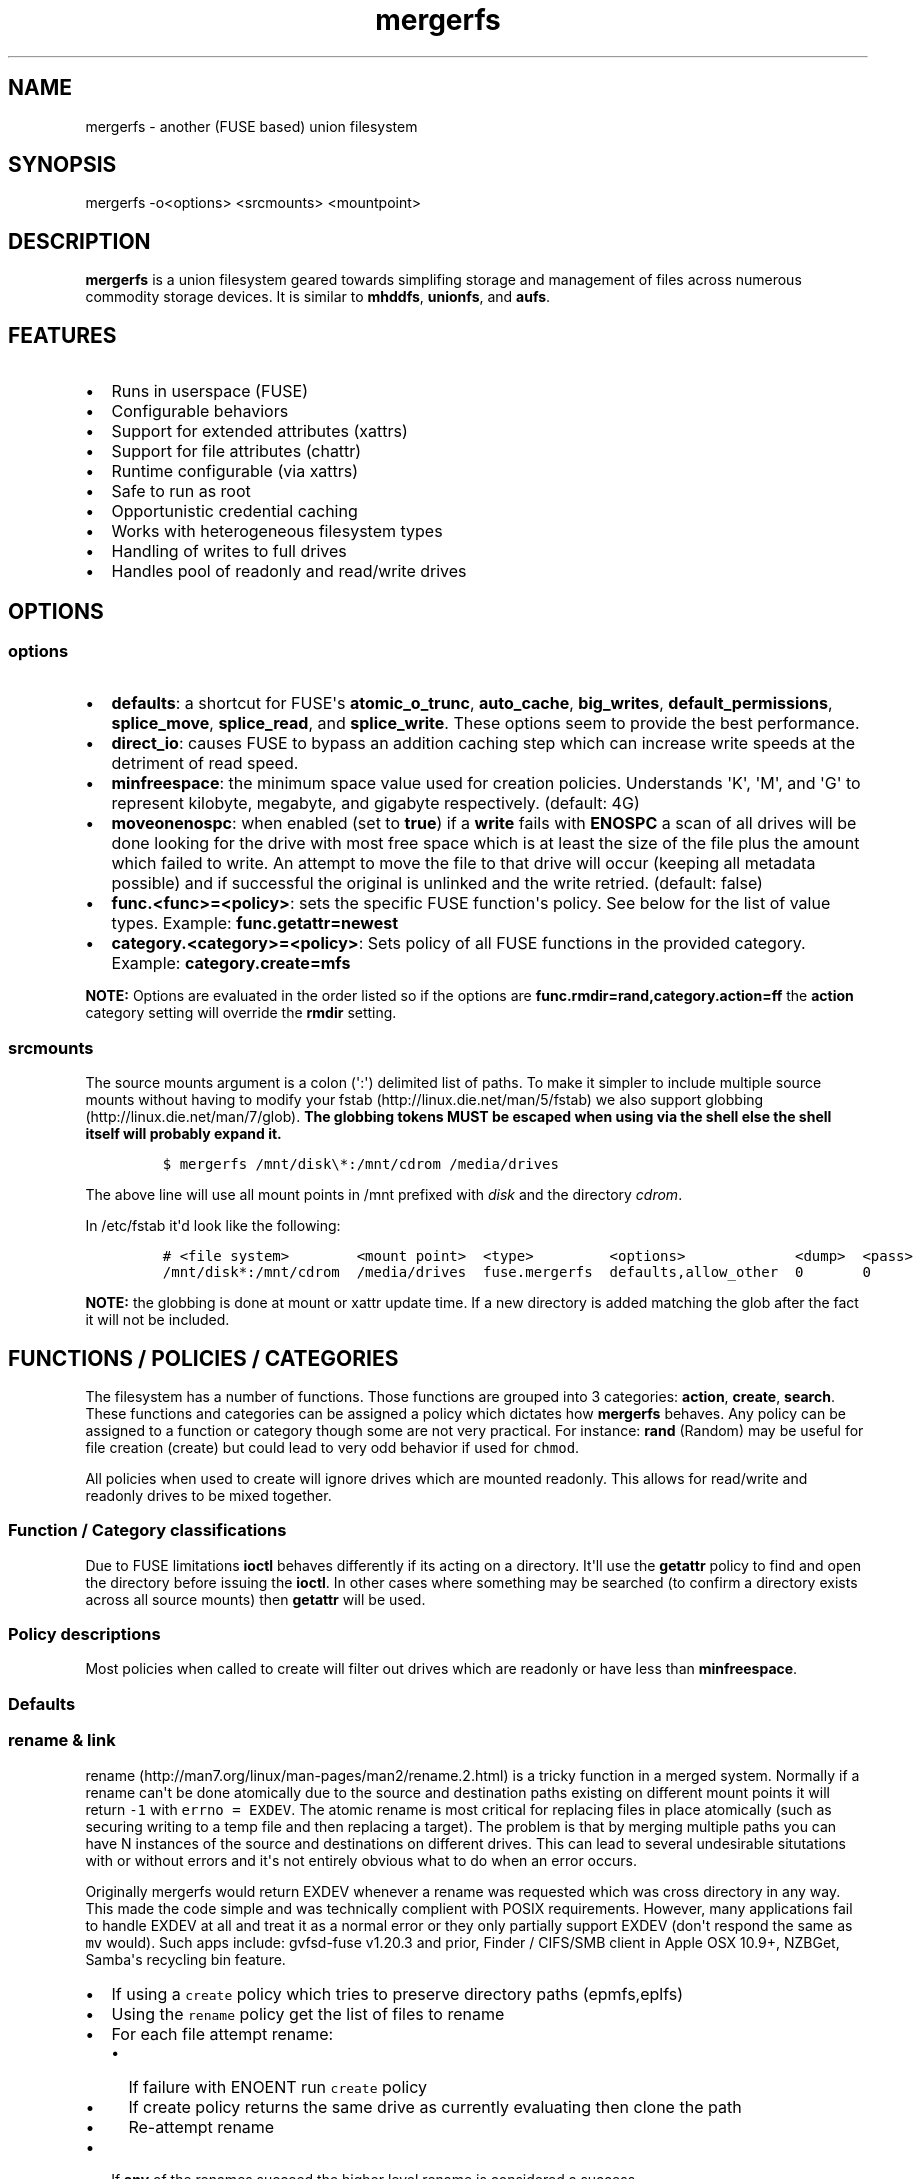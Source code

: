 .\"t
.TH "mergerfs" "1" "2016\-02\-21" "mergerfs user manual" ""
.SH NAME
.PP
mergerfs \- another (FUSE based) union filesystem
.SH SYNOPSIS
.PP
mergerfs \-o<options> <srcmounts> <mountpoint>
.SH DESCRIPTION
.PP
\f[B]mergerfs\f[] is a union filesystem geared towards simplifing
storage and management of files across numerous commodity storage
devices.
It is similar to \f[B]mhddfs\f[], \f[B]unionfs\f[], and \f[B]aufs\f[].
.SH FEATURES
.IP \[bu] 2
Runs in userspace (FUSE)
.IP \[bu] 2
Configurable behaviors
.IP \[bu] 2
Support for extended attributes (xattrs)
.IP \[bu] 2
Support for file attributes (chattr)
.IP \[bu] 2
Runtime configurable (via xattrs)
.IP \[bu] 2
Safe to run as root
.IP \[bu] 2
Opportunistic credential caching
.IP \[bu] 2
Works with heterogeneous filesystem types
.IP \[bu] 2
Handling of writes to full drives
.IP \[bu] 2
Handles pool of readonly and read/write drives
.SH OPTIONS
.SS options
.IP \[bu] 2
\f[B]defaults\f[]: a shortcut for FUSE\[aq]s \f[B]atomic_o_trunc\f[],
\f[B]auto_cache\f[], \f[B]big_writes\f[], \f[B]default_permissions\f[],
\f[B]splice_move\f[], \f[B]splice_read\f[], and \f[B]splice_write\f[].
These options seem to provide the best performance.
.IP \[bu] 2
\f[B]direct_io\f[]: causes FUSE to bypass an addition caching step which
can increase write speeds at the detriment of read speed.
.IP \[bu] 2
\f[B]minfreespace\f[]: the minimum space value used for creation
policies.
Understands \[aq]K\[aq], \[aq]M\[aq], and \[aq]G\[aq] to represent
kilobyte, megabyte, and gigabyte respectively.
(default: 4G)
.IP \[bu] 2
\f[B]moveonenospc\f[]: when enabled (set to \f[B]true\f[]) if a
\f[B]write\f[] fails with \f[B]ENOSPC\f[] a scan of all drives will be
done looking for the drive with most free space which is at least the
size of the file plus the amount which failed to write.
An attempt to move the file to that drive will occur (keeping all
metadata possible) and if successful the original is unlinked and the
write retried.
(default: false)
.IP \[bu] 2
\f[B]func.<func>=<policy>\f[]: sets the specific FUSE function\[aq]s
policy.
See below for the list of value types.
Example: \f[B]func.getattr=newest\f[]
.IP \[bu] 2
\f[B]category.<category>=<policy>\f[]: Sets policy of all FUSE functions
in the provided category.
Example: \f[B]category.create=mfs\f[]
.PP
\f[B]NOTE:\f[] Options are evaluated in the order listed so if the
options are \f[B]func.rmdir=rand,category.action=ff\f[] the
\f[B]action\f[] category setting will override the \f[B]rmdir\f[]
setting.
.SS srcmounts
.PP
The source mounts argument is a colon (\[aq]:\[aq]) delimited list of
paths.
To make it simpler to include multiple source mounts without having to
modify your fstab (http://linux.die.net/man/5/fstab) we also support
globbing (http://linux.die.net/man/7/glob).
\f[B]The globbing tokens MUST be escaped when using via the shell else
the shell itself will probably expand it.\f[]
.IP
.nf
\f[C]
$\ mergerfs\ /mnt/disk\\*:/mnt/cdrom\ /media/drives
\f[]
.fi
.PP
The above line will use all mount points in /mnt prefixed with
\f[I]disk\f[] and the directory \f[I]cdrom\f[].
.PP
In /etc/fstab it\[aq]d look like the following:
.IP
.nf
\f[C]
#\ <file\ system>\ \ \ \ \ \ \ \ <mount\ point>\ \ <type>\ \ \ \ \ \ \ \ \ <options>\ \ \ \ \ \ \ \ \ \ \ \ \ <dump>\ \ <pass>
/mnt/disk*:/mnt/cdrom\ \ /media/drives\ \ fuse.mergerfs\ \ defaults,allow_other\ \ 0\ \ \ \ \ \ \ 0
\f[]
.fi
.PP
\f[B]NOTE:\f[] the globbing is done at mount or xattr update time.
If a new directory is added matching the glob after the fact it will not
be included.
.SH FUNCTIONS / POLICIES / CATEGORIES
.PP
The filesystem has a number of functions.
Those functions are grouped into 3 categories: \f[B]action\f[],
\f[B]create\f[], \f[B]search\f[].
These functions and categories can be assigned a policy which dictates
how \f[B]mergerfs\f[] behaves.
Any policy can be assigned to a function or category though some are not
very practical.
For instance: \f[B]rand\f[] (Random) may be useful for file creation
(create) but could lead to very odd behavior if used for \f[C]chmod\f[].
.PP
All policies when used to create will ignore drives which are mounted
readonly.
This allows for read/write and readonly drives to be mixed together.
.SS Function / Category classifications
.PP
.TS
tab(@);
l l.
T{
Category
T}@T{
FUSE Functions
T}
_
T{
action
T}@T{
chmod, chown, link, removexattr, rename, rmdir, setxattr, truncate,
unlink, utimens
T}
T{
create
T}@T{
create, mkdir, mknod, symlink
T}
T{
search
T}@T{
access, getattr, getxattr, ioctl, listxattr, open, readlink
T}
T{
N/A
T}@T{
fallocate, fgetattr, fsync, ftruncate, ioctl, read, readdir, release,
statfs, write
T}
.TE
.PP
Due to FUSE limitations \f[B]ioctl\f[] behaves differently if its acting
on a directory.
It\[aq]ll use the \f[B]getattr\f[] policy to find and open the directory
before issuing the \f[B]ioctl\f[].
In other cases where something may be searched (to confirm a directory
exists across all source mounts) then \f[B]getattr\f[] will be used.
.SS Policy descriptions
.PP
Most policies when called to create will filter out drives which are
readonly or have less than \f[B]minfreespace\f[].
.PP
.TS
tab(@);
l l.
T{
Policy
T}@T{
Description
T}
_
T{
all
T}@T{
Search category: acts like \f[B]ff\f[].
Action category: apply to all found.
Create category: for \f[B]mkdir\f[], \f[B]mknod\f[], and
\f[B]symlink\f[] perform on all read/write drives with
\f[B]minfreespace\f[].
\f[B]create\f[] filters the same way but acts like \f[B]ff\f[].
T}
T{
eplfs (existing path, least free space)
T}@T{
If the path exists on multiple drives use the one with the least free
space.
Falls back to \f[B]lfs\f[].
T}
T{
epmfs (existing path, most free space)
T}@T{
If the path exists on multiple drives use the one with the most free
space.
Falls back to \f[B]mfs\f[].
T}
T{
erofs
T}@T{
Exclusively return \f[B]\-1\f[] with \f[B]errno\f[] set to
\f[B]EROFS\f[].
By setting \f[B]create\f[] functions to this you can in effect turn the
filesystem readonly.
T}
T{
ff (first found)
T}@T{
Given the order of the drives, as defined at mount time or when
configured via xattr interface, act on the first one found.
T}
T{
lfs (least free space)
T}@T{
Pick the drive with the least available free space but more than
\f[B]minfreespace\f[].
Falls back to \f[B]mfs\f[].
T}
T{
mfs (most free space)
T}@T{
Use the drive with the most available free space.
Falls back to \f[B]ff\f[].
T}
T{
newest (newest file)
T}@T{
Pick the file / directory with the largest mtime.
T}
T{
rand (random)
T}@T{
Calls \f[B]all\f[] and then randomizes.
T}
.TE
.SS Defaults
.PP
.TS
tab(@);
l l.
T{
Category
T}@T{
Policy
T}
_
T{
action
T}@T{
all
T}
T{
create
T}@T{
epmfs
T}
T{
search
T}@T{
ff
T}
.TE
.SS rename & link
.PP
rename (http://man7.org/linux/man-pages/man2/rename.2.html) is a tricky
function in a merged system.
Normally if a rename can\[aq]t be done atomically due to the source and
destination paths existing on different mount points it will return
\f[C]\-1\f[] with \f[C]errno\ =\ EXDEV\f[].
The atomic rename is most critical for replacing files in place
atomically (such as securing writing to a temp file and then replacing a
target).
The problem is that by merging multiple paths you can have N instances
of the source and destinations on different drives.
This can lead to several undesirable situtations with or without errors
and it\[aq]s not entirely obvious what to do when an error occurs.
.PP
Originally mergerfs would return EXDEV whenever a rename was requested
which was cross directory in any way.
This made the code simple and was technically complient with POSIX
requirements.
However, many applications fail to handle EXDEV at all and treat it as a
normal error or they only partially support EXDEV (don\[aq]t respond the
same as \f[C]mv\f[] would).
Such apps include: gvfsd\-fuse v1.20.3 and prior, Finder / CIFS/SMB
client in Apple OSX 10.9+, NZBGet, Samba\[aq]s recycling bin feature.
.IP \[bu] 2
If using a \f[C]create\f[] policy which tries to preserve directory
paths (epmfs,eplfs)
.IP \[bu] 2
Using the \f[C]rename\f[] policy get the list of files to rename
.IP \[bu] 2
For each file attempt rename:
.RS 2
.IP \[bu] 2
If failure with ENOENT run \f[C]create\f[] policy
.IP \[bu] 2
If create policy returns the same drive as currently evaluating then
clone the path
.IP \[bu] 2
Re\-attempt rename
.RE
.IP \[bu] 2
If \f[B]any\f[] of the renames succeed the higher level rename is
considered a success
.IP \[bu] 2
If \f[B]no\f[] renames succeed the first error encountered will be
returned
.IP \[bu] 2
On success:
.RS 2
.IP \[bu] 2
Remove the target from all drives with no source file
.IP \[bu] 2
Remove the source from all drives which failed to rename
.RE
.IP \[bu] 2
If using a \f[C]create\f[] policy which does \f[B]not\f[] try to
preserve directory paths
.IP \[bu] 2
Using the \f[C]rename\f[] policy get the list of files to rename
.IP \[bu] 2
Using the \f[C]getattr\f[] policy get the target path
.IP \[bu] 2
For each file attempt rename:
.RS 2
.IP \[bu] 2
If the source drive != target drive:
.IP \[bu] 2
Clone target path from target drive to source drive
.IP \[bu] 2
Rename
.RE
.IP \[bu] 2
If \f[B]any\f[] of the renames succeed the higher level rename is
considered a success
.IP \[bu] 2
If \f[B]no\f[] renames succeed the first error encountered will be
returned
.IP \[bu] 2
On success:
.RS 2
.IP \[bu] 2
Remove the target from all drives with no source file
.IP \[bu] 2
Remove the source from all drives which failed to rename
.RE
.PP
The the removals are subject to normal entitlement checks.
.PP
The above behavior will help minimize the likelihood of EXDEV being
returned but it will still be possible.
To remove the possibility all together mergerfs would need to perform
the as \f[C]mv\f[] does when it receives EXDEV normally.
.PP
\f[C]link\f[] uses the same basic strategy.
.SS readdir
.PP
readdir (http://linux.die.net/man/3/readdir) is different from all other
filesystem functions.
It certainly could have it\[aq]s own set of policies to tweak its
behavior.
At this time it provides a simple \f[B]first found\f[] merging of
directories and files found.
That is: only the first file or directory found for a directory is
returned.
Given how FUSE works though the data representing the returned entry
comes from \f[B]getattr\f[].
.PP
It could be extended to offer the ability to see all files found.
Perhaps concatenating \f[B]#\f[] and a number to the name.
But to really be useful you\[aq]d need to be able to access them which
would complicate file lookup.
.SS statvfs
.PP
statvfs (http://linux.die.net/man/2/statvfs) normalizes the source
drives based on the fragment size and sums the number of adjusted blocks
and inodes.
This means you will see the combined space of all sources.
Total, used, and free.
The sources however are dedupped based on the drive so multiple sources
on the same drive will not result in double counting it\[aq]s space.
.SH BUILDING
.PP
\f[B]NOTE:\f[] Prebuilt packages can be found at:
https://github.com/trapexit/mergerfs/releases
.PP
First get the code from github (http://github.com/trapexit/mergerfs).
.IP
.nf
\f[C]
$\ git\ clone\ https://github.com/trapexit/mergerfs.git
$\ #\ or
$\ wget\ https://github.com/trapexit/mergerfs/archive/master.zip
\f[]
.fi
.SS Debian / Ubuntu
.IP
.nf
\f[C]
$\ sudo\ apt\-get\ install\ g++\ pkg\-config\ git\ git\-buildpackage\ pandoc\ debhelper\ libfuse\-dev\ libattr1\-dev\ python
$\ cd\ mergerfs
$\ make\ deb
$\ sudo\ dpkg\ \-i\ ../mergerfs_version_arch.deb
\f[]
.fi
.SS Fedora
.IP
.nf
\f[C]
$\ su\ \-
#\ dnf\ install\ rpm\-build\ fuse\-devel\ libattr\-devel\ pandoc\ gcc\-c++\ git\ make\ which\ python
#\ cd\ mergerfs
#\ make\ rpm
#\ rpm\ \-i\ rpmbuild/RPMS/<arch>/mergerfs\-<verion>.<arch>.rpm
\f[]
.fi
.SS Generically
.PP
Have git, python, pkg\-config, pandoc, libfuse, libattr1 installed.
.IP
.nf
\f[C]
$\ cd\ mergerfs
$\ make
$\ make\ man
$\ sudo\ make\ install
\f[]
.fi
.SH RUNTIME
.SS \&.mergerfs pseudo file
.IP
.nf
\f[C]
<mountpoint>/.mergerfs
\f[]
.fi
.PP
There is a pseudo file available at the mount point which allows for the
runtime modification of certain \f[B]mergerfs\f[] options.
The file will not show up in \f[B]readdir\f[] but can be
\f[B]stat\f[]\[aq]ed and manipulated via
{list,get,set}xattrs (http://linux.die.net/man/2/listxattr) calls.
.PP
Even if xattrs are disabled the
{list,get,set}xattrs (http://linux.die.net/man/2/listxattr) calls will
still work.
.SS Keys
.PP
Use \f[C]xattr\ \-l\ /mount/point/.mergerfs\f[] to see all supported
keys.
.SS user.mergerfs.srcmounts
.PP
For \f[B]user.mergerfs.srcmounts\f[] there are several instructions
available for manipulating the list.
The value provided is just as the value used at mount time.
A colon (\[aq]:\[aq]) delimited list of full path globs.
.PP
.TS
tab(@);
l l.
T{
Instruction
T}@T{
Description
T}
_
T{
[list]
T}@T{
set
T}
T{
+<[list]
T}@T{
prepend
T}
T{
+>[list]
T}@T{
append
T}
T{
\-[list]
T}@T{
remove all values provided
T}
T{
\-<
T}@T{
remove first in list
T}
T{
\->
T}@T{
remove last in list
T}
.TE
.SS minfreespace
.PP
Input: interger with an optional multiplier suffix.
\f[B]K\f[], \f[B]M\f[], or \f[B]G\f[].
.PP
Output: value in bytes
.SS moveonenospc
.PP
Input: \f[B]true\f[] and \f[B]false\f[]
.PP
Ouput: \f[B]true\f[] or \f[B]false\f[]
.SS categories / funcs
.PP
Input: short policy string as described elsewhere in this document
.PP
Output: the policy string except for categories where its funcs have
multiple types.
In that case it will be a comma separated list
.SS Example
.IP
.nf
\f[C]
[trapexit:/tmp/mount]\ $\ xattr\ \-l\ .mergerfs
user.mergerfs.srcmounts:\ /tmp/a:/tmp/b
user.mergerfs.minfreespace:\ 4294967295
user.mergerfs.moveonenospc:\ false
\&...

[trapexit:/tmp/mount]\ $\ xattr\ \-p\ user.mergerfs.category.search\ .mergerfs
ff

[trapexit:/tmp/mount]\ $\ xattr\ \-w\ user.mergerfs.category.search\ newest\ .mergerfs
[trapexit:/tmp/mount]\ $\ xattr\ \-p\ user.mergerfs.category.search\ .mergerfs
newest

[trapexit:/tmp/mount]\ $\ xattr\ \-w\ user.mergerfs.srcmounts\ +/tmp/c\ .mergerfs
[trapexit:/tmp/mount]\ $\ xattr\ \-p\ user.mergerfs.srcmounts\ .mergerfs
/tmp/a:/tmp/b:/tmp/c

[trapexit:/tmp/mount]\ $\ xattr\ \-w\ user.mergerfs.srcmounts\ =/tmp/c\ .mergerfs
[trapexit:/tmp/mount]\ $\ xattr\ \-p\ user.mergerfs.srcmounts\ .mergerfs
/tmp/c

[trapexit:/tmp/mount]\ $\ xattr\ \-w\ user.mergerfs.srcmounts\ \[aq]+</tmp/a:/tmp/b\[aq]\ .mergerfs
[trapexit:/tmp/mount]\ $\ xattr\ \-p\ user.mergerfs.srcmounts\ .mergerfs
/tmp/a:/tmp/b:/tmp/c
\f[]
.fi
.SS mergerfs file xattrs
.PP
While they won\[aq]t show up when using
listxattr (http://linux.die.net/man/2/listxattr) \f[B]mergerfs\f[]
offers a number of special xattrs to query information about the files
served.
To access the values you will need to issue a
getxattr (http://linux.die.net/man/2/getxattr) for one of the following:
.IP \[bu] 2
\f[B]user.mergerfs.basepath:\f[] the base mount point for the file given
the current getattr policy
.IP \[bu] 2
\f[B]user.mergerfs.relpath:\f[] the relative path of the file from the
perspective of the mount point
.IP \[bu] 2
\f[B]user.mergerfs.fullpath:\f[] the full path of the original file
given the getattr policy
.IP \[bu] 2
\f[B]user.mergerfs.allpaths:\f[] a NUL (\[aq]\[aq]) separated list of
full paths to all files found
.IP
.nf
\f[C]
[trapexit:/tmp/mount]\ $\ ls
A\ B\ C
[trapexit:/tmp/mount]\ $\ xattr\ \-p\ user.mergerfs.fullpath\ A
/mnt/a/full/path/to/A
[trapexit:/tmp/mount]\ $\ xattr\ \-p\ user.mergerfs.basepath\ A
/mnt/a
[trapexit:/tmp/mount]\ $\ xattr\ \-p\ user.mergerfs.relpath\ A
/full/path/to/A
[trapexit:/tmp/mount]\ $\ xattr\ \-p\ user.mergerfs.allpaths\ A\ |\ tr\ \[aq]\\0\[aq]\ \[aq]\\n\[aq]
/mnt/a/full/path/to/A
/mnt/b/full/path/to/A
\f[]
.fi
.SH TOOLING
.PP
Find tooling to help with managing \f[C]mergerfs\f[] at:
https://github.com/trapexit/mergerfs\-tools
.IP \[bu] 2
mergerfs.fsck: Provides permissions and ownership auditing and the
ability to fix them
.IP \[bu] 2
mergerfs.mktrash: Creates FreeDesktop.org Trash specification compatible
directories on a mergerfs mount
.SH TIPS / NOTES
.IP \[bu] 2
Detailed guides to setting up a backup solution using mergerfs and other
technologies: https://github.com/trapexit/backup\-and\-recovery\-howtos
.IP \[bu] 2
If you don\[aq]t see some directories / files you expect in a merged
point be sure the user has permission to all the underlying directories.
If \f[C]/drive0/a\f[] has is owned by \f[C]root:root\f[] with ACLs set
to \f[C]0700\f[] and \f[C]/drive1/a\f[] is \f[C]root:root\f[] and
\f[C]0755\f[] you\[aq]ll see only \f[C]/drive1/a\f[].
Use \f[C]mergerfs.fsck\f[] to audit the drive for out of sync
permissions.
.IP \[bu] 2
Since POSIX gives you only error or success on calls its difficult to
determine the proper behavior when applying the behavior to multiple
targets.
\f[B]mergerfs\f[] will return an error only if all attempts of an action
fail.
Any success will lead to a success returned.
.IP \[bu] 2
The recommended options are \f[B]defaults,allow_other\f[].
The \f[B]allow_other\f[] is to allow users who are not the one which
executed mergerfs access to the mountpoint.
\f[B]defaults\f[] is described above and should offer the best
performance.
It\[aq]s possible that if you\[aq]re running on an older platform the
\f[B]splice\f[] features aren\[aq]t available and could error.
In that case simply use the other options manually.
.IP \[bu] 2
If write performance is valued more than read it may be useful to enable
\f[B]direct_io\f[].
Best to benchmark with and without and choose appropriately.
.IP \[bu] 2
Remember: some policies mixed with some functions may result in strange
behaviors.
Not that some of these behaviors and race conditions couldn\[aq]t happen
outside \f[B]mergerfs\f[] but that they are far more likely to occur on
account of attempt to merge together multiple sources of data which
could be out of sync due to the different policies.
.IP \[bu] 2
An example: Kodi (http://kodi.tv) and Plex (http://plex.tv) can use
directory mtime (http://linux.die.net/man/2/stat) to more efficiently
determine whether to scan for new content rather than simply performing
a full scan.
If using the current default \f[B]getattr\f[] policy of \f[B]ff\f[] its
possible \f[B]Kodi\f[] will miss an update on account of it returning
the first directory found\[aq]s \f[B]stat\f[] info and its a later
directory on another mount which had the \f[B]mtime\f[] recently
updated.
To fix this you will want to set \f[B]func.getattr=newest\f[].
Remember though that this is just \f[B]stat\f[].
If the file is later \f[B]open\f[]\[aq]ed or \f[B]unlink\f[]\[aq]ed and
the policy is different for those then a completely different file or
directory could be acted on.
.IP \[bu] 2
Due to previously mentioned issues its generally best to set
\f[B]category\f[] wide policies rather than individual
\f[B]func\f[]\[aq]s.
This will help limit the confusion of tools such as
rsync (http://linux.die.net/man/1/rsync).
.SH KNOWN ISSUES / BUGS
.SS Trashing files occasionally fails
.PP
This is the same issue as with Samba.
\f[C]rename\f[] returns \f[C]EXDEV\f[] (in our case that will really
only happen with path preserving policies like \f[C]epmfs\f[]) and the
software doesn\[aq]t handle the situtation well.
This is unfortunately a common failure of software which moves files
around.
The standard indicates that an implementation \f[C]MAY\f[] choose to
support non\-user home directory trashing of files (which is a
\f[C]MUST\f[]).
The implementation \f[C]MAY\f[] also support "top directory trashes"
which many probably do.
.PP
To create a \f[C]$topdir/.Trash\f[] directory as defined in the standard
use the mergerfs\-tools (https://github.com/trapexit/mergerfs-tools)
tool \f[C]mergerfs.mktrash\f[].
.SS Samba: Moving files / directories fails
.PP
Workaround: Copy the file/directory and then remove the original rather
than move.
.PP
This isn\[aq]t an issue with Samba but some SMB clients.
GVFS\-fuse v1.20.3 and prior (found in Ubuntu 14.04 among others) failed
to handle certain error codes correctly.
Particularly \f[B]STATUS_NOT_SAME_DEVICE\f[] which comes from the
\f[B]EXDEV\f[] which is returned by \f[B]rename\f[] when the call is
crossing mount points.
When a program gets an \f[B]EXDEV\f[] it needs to explicitly take an
alternate action to accomplish it\[aq]s goal.
In the case of \f[B]mv\f[] or similar it tries \f[B]rename\f[] and on
\f[B]EXDEV\f[] falls back to a manual copying of data between the two
locations and unlinking the source.
In these older versions of GVFS\-fuse if it received \f[B]EXDEV\f[] it
would translate that into \f[B]EIO\f[].
This would cause \f[B]mv\f[] or most any application attempting to move
files around on that SMB share to fail with a IO error.
.PP
GVFS\-fuse v1.22.0 (https://bugzilla.gnome.org/show_bug.cgi?id=734568)
and above fixed this issue but a large number of systems use the older
release.
On Ubuntu the version can be checked by issuing
\f[C]apt\-cache\ showpkg\ gvfs\-fuse\f[].
Most distros released in 2015 seem to have the updated release and will
work fine but older systems may not.
Upgrading gvfs\-fuse or the distro in general will address the problem.
.PP
In Apple\[aq]s MacOSX 10.9 they replaced Samba (client and server) with
their own product.
It appears their new client does not handle \f[B]EXDEV\f[] either and
responds similar to older release of gvfs on Linux.
.SS Supplemental user groups
.PP
Due to the overhead of
getgroups/setgroups (http://linux.die.net/man/2/setgroups) mergerfs
utilizes a cache.
This cache is opportunistic and per thread.
Each thread will query the supplemental groups for a user when that
particular thread needs to change credentials and will keep that data
for the lifetime of the thread.
This means that if a user is added to a group it may not be picked up
without the restart of mergerfs.
However, since the high level FUSE API\[aq]s (at least the standard
version) thread pool dynamically grows and shrinks it\[aq]s possible
that over time a thread will be killed and later a new thread with no
cache will start and query the new data.
.PP
The gid cache uses fixed storage to simplify the design and be
compatible with older systems which may not have C++11 compilers.
There is enough storage for 256 users\[aq] supplemental groups.
Each user is allowed upto 32 supplemental groups.
Linux >= 2.6.3 allows upto 65535 groups per user but most other *nixs
allow far less.
NFS allowing only 16.
The system does handle overflow gracefully.
If the user has more than 32 supplemental groups only the first 32 will
be used.
If more than 256 users are using the system when an uncached user is
found it will evict an existing user\[aq]s cache at random.
So long as there aren\[aq]t more than 256 active users this should be
fine.
If either value is too low for your needs you will have to modify
\f[C]gidcache.hpp\f[] to increase the values.
Note that doing so will increase the memory needed by each thread.
.SS mergerfs or libfuse crashing
.PP
If suddenly the mergerfs mount point disappears and
\f[C]Transport\ endpoint\ is\ not\ connected\f[] is returned when
attempting to perform actions within the mount directory \f[B]and\f[]
the version of libfuse (use \f[C]mergerfs\ \-v\f[] to find the version)
is older than \f[C]2.9.4\f[] its likely due to a bug in libfuse.
Affected versions of libfuse can be found in Debian Wheezy, Ubuntu
Precise and others.
.PP
In order to fix this please install newer versions of libfuse.
If using a Debian based distro (Debian,Ubuntu,Mint) you can likely just
install newer versions of
libfuse (https://packages.debian.org/unstable/libfuse2) and
fuse (https://packages.debian.org/unstable/fuse) from the repo of a
newer release.
.SH FAQ
.SS Why use mergerfs over mhddfs?
.PP
mhddfs is no longer maintained and has some known stability and security
issues (see below).
.SS Why use mergerfs over aufs?
.PP
While aufs can offer better peak performance mergerfs offers more
configurability and is generally easier to use.
mergerfs however doesn\[aq]t offer the overlay features which tends to
result in whiteout files being left around the underlying filesystems.
.SS Why use mergerfs over LVM/ZFS/BTRFS/RAID0 drive concatenation /
striping?
.PP
A single drive failure will lead to full pool failure without additional
redundancy.
mergerfs performs a similar behavior without the catastrophic failure
and lack of recovery.
Drives can fail and all other data will continue to be accessable.
.SS It\[aq]s mentioned that there are some security issues with mhddfs.
What are they? How does mergerfs address them?
.PP
mhddfs (https://github.com/trapexit/mhddfs) tries to handle being run as
\f[B]root\f[] by calling
getuid() (https://github.com/trapexit/mhddfs/blob/cae96e6251dd91e2bdc24800b4a18a74044f6672/src/main.c#L319)
and if it returns \f[B]0\f[] then it will
chown (http://linux.die.net/man/1/chown) the file.
Not only is that a race condition but it doesn\[aq]t handle many other
situations.
Rather than attempting to simulate POSIX ACL behaviors the proper
behavior is to use seteuid (http://linux.die.net/man/2/seteuid) and
setegid (http://linux.die.net/man/2/setegid), become the user making the
original call and perform the action as them.
This is how mergerfs (https://github.com/trapexit/mergerfs) handles
things.
.PP
If you are familiar with POSIX standards you\[aq]ll know that this
behavior poses a problem.
\f[B]seteuid\f[] and \f[B]setegid\f[] affect the whole process and
\f[B]libfuse\f[] is multithreaded by default.
We\[aq]d need to lock access to \f[B]seteuid\f[] and \f[B]setegid\f[]
with a mutex so that the several threads aren\[aq]t stepping on one
anofther and files end up with weird permissions and ownership.
This however wouldn\[aq]t scale well.
With lots of calls the contention on that mutex would be extremely high.
Thankfully on Linux and OSX we have a better solution.
.PP
OSX has a non\-portable pthread
extension (https://developer.apple.com/library/mac/documentation/Darwin/Reference/ManPages/man2/pthread_setugid_np.2.html)
for per\-thread user and group impersonation.
.PP
Linux does not support
pthread_setugid_np (https://developer.apple.com/library/mac/documentation/Darwin/Reference/ManPages/man2/pthread_setugid_np.2.html)
but user and group IDs are a per\-thread attribute though documentation
on that fact or how to manipulate them is not well distributed.
From the \f[B]4.00\f[] release of the Linux man\-pages project for
setuid (http://man7.org/linux/man-pages/man2/setuid.2.html).
.RS
.PP
At the kernel level, user IDs and group IDs are a per\-thread attribute.
However, POSIX requires that all threads in a process share the same
credentials.
The NPTL threading implementation handles the POSIX requirements by
providing wrapper functions for the various system calls that change
process UIDs and GIDs.
These wrapper functions (including the one for setuid()) employ a
signal\-based technique to ensure that when one thread changes
credentials, all of the other threads in the process also change their
credentials.
For details, see nptl(7).
.RE
.PP
Turns out the setreuid syscalls apply only to the thread.
GLIBC hides this away using RT signals to inform all threads to change
credentials.
Taking after \f[B]Samba\f[] mergerfs uses
\f[B]syscall(SYS_setreuid,...)\f[] to set the callers credentials for
that thread only.
Jumping back to \f[B]root\f[] as necessary should escalated privileges
be needed (for instance: to clone paths).
.PP
For non\-Linux systems mergerfs uses a read\-write lock and changes
credentials only when necessary.
If multiple threads are to be user X then only the first one will need
to change the processes credentials.
So long as the other threads need to be user X they will take a readlock
allow multiple threads to share the credentials.
Once a request comes in to run as user Y that thread will attempt a
write lock and change to Y\[aq]s credentials when it can.
If the ability to give writers priority is supported then that flag will
be used so threads trying to change credentials don\[aq]t starve.
This isn\[aq]t the best solution but should work reasonably well.
As new platforms are supported if they offer per thread credentials
those APIs will be adopted.
.SH SUPPORT
.SS Issues with the software
.IP \[bu] 2
github.com: https://github.com/trapexit/mergerfs/issues
.IP \[bu] 2
email: trapexit\@spawn.link
.SS Support development
.IP \[bu] 2
Gratipay: https://gratipay.com/~trapexit
.IP \[bu] 2
BitCoin: 12CdMhEPQVmjz3SSynkAEuD5q9JmhTDCZA
.SH AUTHORS
Antonio SJ Musumeci <trapexit@spawn.link>.
